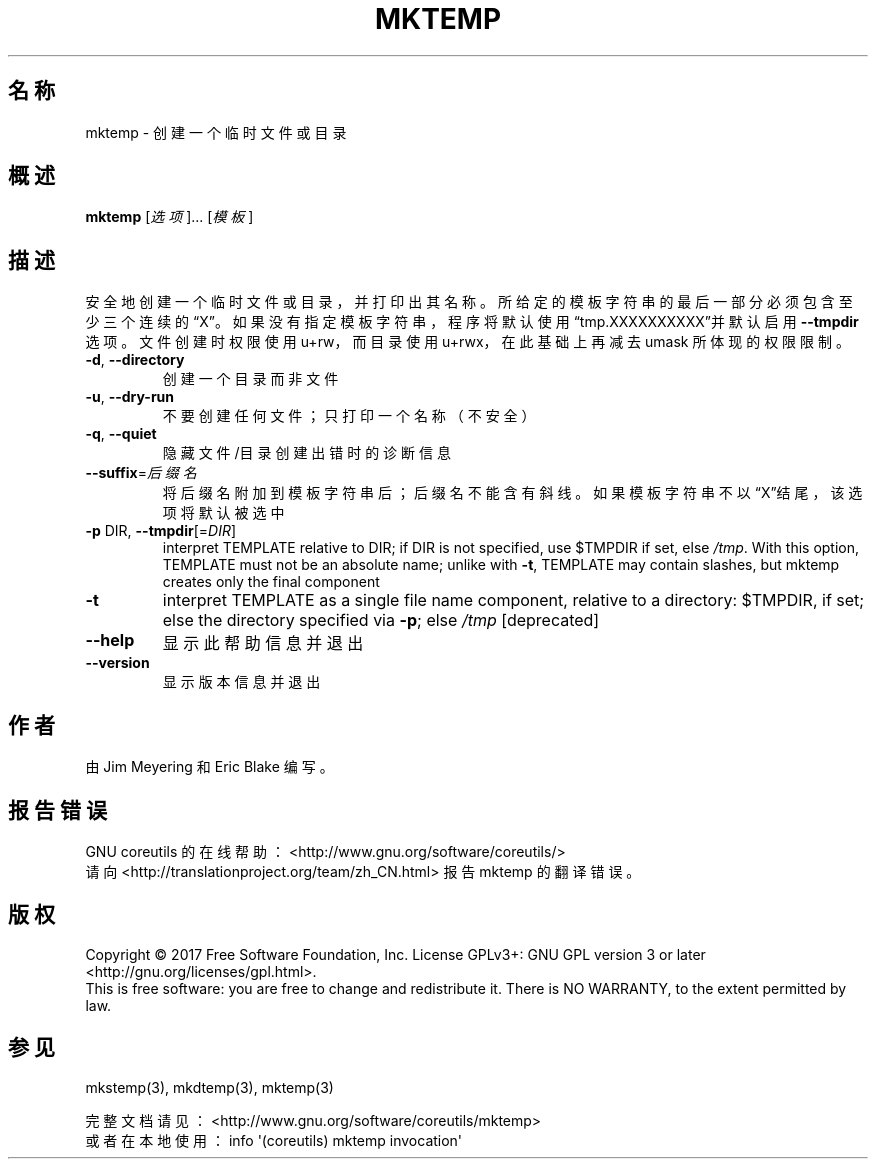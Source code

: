 .\" DO NOT MODIFY THIS FILE!  It was generated by help2man 1.47.3.
.\"*******************************************************************
.\"
.\" This file was generated with po4a. Translate the source file.
.\"
.\"*******************************************************************
.TH MKTEMP 1 2017年10月 "GNU coreutils 8.28" 用户命令
.SH 名称
mktemp \- 创建一个临时文件或目录
.SH 概述
\fBmktemp\fP [\fI\,选项\/\fP]... [\fI\,模板\/\fP]
.SH 描述
.\" Add any additional description here
.PP
安全地创建一个临时文件或目录，并打印出其名称。所给定的模板字符串的最后一部分必须包含至少三个连续的“X”。如果没有指定模板字符串，程序将默认使用“tmp.XXXXXXXXXX”并默认启用
\fB\-\-tmpdir\fP 选项。文件创建时权限使用 u+rw，而目录使用 u+rwx，在此基础上再减去 umask 所体现的权限限制。
.TP 
\fB\-d\fP, \fB\-\-directory\fP
创建一个目录而非文件
.TP 
\fB\-u\fP, \fB\-\-dry\-run\fP
不要创建任何文件；只打印一个名称（不安全）
.TP 
\fB\-q\fP, \fB\-\-quiet\fP
隐藏文件/目录创建出错时的诊断信息
.TP 
\fB\-\-suffix\fP=\fI\,后缀名\/\fP
将后缀名附加到模板字符串后；后缀名不能含有斜线。如果模板字符串不以“X”结尾，该选项将默认被选中
.TP 
\fB\-p\fP DIR, \fB\-\-tmpdir\fP[=\fI\,DIR\/\fP]
interpret TEMPLATE relative to DIR; if DIR is not specified, use $TMPDIR if
set, else \fI\,/tmp\/\fP.  With this option, TEMPLATE must not be an absolute
name; unlike with \fB\-t\fP, TEMPLATE may contain slashes, but mktemp creates
only the final component
.TP 
\fB\-t\fP
interpret TEMPLATE as a single file name component, relative to a directory:
$TMPDIR, if set; else the directory specified via \fB\-p\fP; else \fI\,/tmp\/\fP
[deprecated]
.TP 
\fB\-\-help\fP
显示此帮助信息并退出
.TP 
\fB\-\-version\fP
显示版本信息并退出
.SH 作者
由 Jim Meyering 和 Eric Blake 编写。
.SH 报告错误
GNU coreutils 的在线帮助： <http://www.gnu.org/software/coreutils/>
.br
请向 <http://translationproject.org/team/zh_CN.html> 报告 mktemp 的翻译错误。
.SH 版权
Copyright \(co 2017 Free Software Foundation, Inc.  License GPLv3+: GNU GPL
version 3 or later <http://gnu.org/licenses/gpl.html>.
.br
This is free software: you are free to change and redistribute it.  There is
NO WARRANTY, to the extent permitted by law.
.SH 参见
mkstemp(3), mkdtemp(3), mktemp(3)
.PP
.br
完整文档请见： <http://www.gnu.org/software/coreutils/mktemp>
.br
或者在本地使用： info \(aq(coreutils) mktemp invocation\(aq
